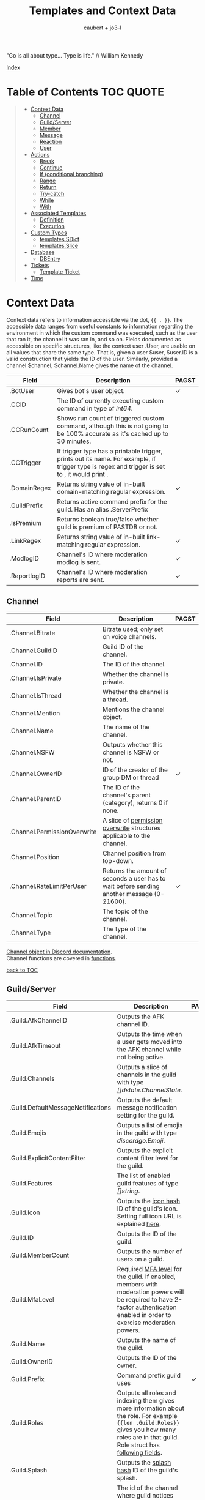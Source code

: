 #+title: Templates and Context Data
#+AUTHOR: caubert + jo3-l
"Go is all about type... Type is life." // William Kennedy

[[file:context_data_index.org][Index]]

* Table of Contents :TOC:QUOTE:
:PROPERTIES:
:CUSTOM_ID: table-of-contents
:END:
#+BEGIN_QUOTE
- [[#context-data][Context Data]]
  - [[#channel][Channel]]
  - [[#guildserver][Guild/Server]]
  - [[#member][Member]]
  - [[#message][Message]]
  - [[#reaction][Reaction]]
  - [[#user][User]]
- [[#actions][Actions]]
  - [[#break][Break]]
  - [[#continue][Continue]]
  - [[#if-conditional-branching][If (conditional branching)]]
  - [[#range][Range]]
  - [[#return][Return]]
  - [[#try-catch][Try-catch]]
  - [[#while][While]]
  - [[#with][With]]
- [[#associated-templates][Associated Templates]]
  - [[#definition][Definition]]
  - [[#execution][Execution]]
- [[#custom-types][Custom Types]]
  - [[#templatessdict][templates.SDict]]
  - [[#templatesslice][templates.Slice]]
- [[#database][Database]]
  - [[#dbentry][DBEntry]]
- [[#tickets][Tickets]]
  - [[#template-ticket][Template Ticket]]
- [[#time][Time]]
#+END_QUOTE

* Context Data
Context data refers to information accessible via the dot, ~{{ . }}~. The accessible data ranges from useful constants to information regarding the environment in which the custom command was executed, such as the user that ran it, the channel it was ran in, and so on.
Fields documented as accessible on specific structures, like the context user .User, are usable on all values that share the same type. That is, given a user $user, $user.ID is a valid construction that yields the ID of the user. Similarly, provided a channel $channel, $channel.Name gives the name of the channel.

|--------------+--------------------------------------------------------------------------------------------------------------------------------------------------+------------|
| Field        | Description                                                                                                                                      | PAGST      |
|--------------+--------------------------------------------------------------------------------------------------------------------------------------------------+------------|
| .BotUser     | Gives bot's user object.                                                                                                                         | \checkmark |
| .CCID        | The ID of currently executing custom command in type of /int64/.                                                                                 |            |
| .CCRunCount  | Shows run count of triggered custom command, although this is not going to be 100% accurate as it's cached up to 30 minutes.                     |            |
| .CCTrigger   | If trigger type has a printable trigger, prints out its name. For example, if trigger type is regex and trigger is set to \A, it would print \A. |            |
| .DomainRegex | Returns string value of in-built domain-matching regular expression.                                                                             | \checkmark |
| .GuildPrefix | Returns active command prefix for the guild. Has an alias .ServerPrefix                                                                          |            |
| .IsPremium   | Returns boolean true/false whether guild is premium of PASTDB or not.                                                                            |            |
| .LinkRegex   | Returns string value of in-built link-matching regular expression.                                                                               | \checkmark |
| .ModlogID    | Channel's ID where moderation modlog is sent.                                                                                                    | \checkmark |
| .ReportlogID | Channel's ID where moderation reports are sent.                                                                                                  | \checkmark |

** Channel
:PROPERTIES:
:CUSTOM_ID: channel
:END:

|------------------------------+--------------------------------------------------------------------------------------------+--------------|
| Field                        | Description                                                                                | PAGST        |
|------------------------------+--------------------------------------------------------------------------------------------+--------------|
| .Channel.Bitrate             | Bitrate used; only set on voice channels.                                                  |              |
| .Channel.GuildID             | Guild ID of the channel.                                                                   |              |
| .Channel.ID                  | The ID of the channel.                                                                     |              |
| .Channel.IsPrivate           | Whether the channel is private.                                                            |              |
| .Channel.IsThread            | Whether the channel is a thread.                                                           |              |
| .Channel.Mention             | Mentions the channel object.                                                               |              |
| .Channel.Name                | The name of the channel.                                                                   |              |
| .Channel.NSFW                | Outputs whether this channel is NSFW or not.                                               |              |
| .Channel.OwnerID             | ID of the creator of the group DM or thread                                                | \checkmark   |
| .Channel.ParentID            | The ID of the channel's parent (category), returns 0 if none.                              |              |
| .Channel.PermissionOverwrite | A slice of [[https://discord.com/developers/docs/resources/channel#overwrite-object][permission overwrite]] structures applicable to the channel.                      |              |
| .Channel.Position            | Channel position from top-down.                                                            |              |
| .Channel.RateLimitPerUser    | Returns the amount of seconds a user has to wait before sending another message (0-21600). | \checkmark   |
| .Channel.Topic               | The topic of the channel.                                                                  |              |
| .Channel.Type                | The type of the channel.                                                                   |              |

[[https://discordapp.com/developers/docs/resources/channel#channel-object][Channel object in Discord documentation]].\\
Channel functions are covered in [[https://github.com/mrbentarikau/pagstrtfm/blob/master/functions.org#channel][functions]].

[[#table-of-contents][back to TOC]]
** Guild/Server

|------------------------------------+---------------------------------------------------------------------------------------------------------------------------------------------------------------------------------------------+------------|
| Field                              | Description                                                                                                                                                                                 | PAGST      |
|------------------------------------+---------------------------------------------------------------------------------------------------------------------------------------------------------------------------------------------+------------|
| .Guild.AfkChannelID                | Outputs the AFK channel ID.                                                                                                                                                                 |            |
| .Guild.AfkTimeout                  | Outputs the time when a user gets moved into the AFK channel while not being active.                                                                                                        |            |
| .Guild.Channels                    | Outputs a slice of channels in the guild with type /[]dstate.ChannelState./                                                                                                                 |            |
| .Guild.DefaultMessageNotifications | Outputs the default message notification setting for the guild.                                                                                                                             |            |
| .Guild.Emojis                      | Outputs a list of emojis in the guild with type /discordgo.Emoji/.                                                                                                                          |            |
| .Guild.ExplicitContentFilter       | Outputs the explicit content filter level for the guild.                                                                                                                                    |            |
| .Guild.Features                    | The list of enabled guild features of type /[]string/.                                                                                                                                      |            |
| .Guild.Icon                        | Outputs the [[https://discordapp.com/developers/docs/reference#image-formatting][icon hash]] ID of the guild's icon. Setting full icon URL is explained [[https://discord.com/developers/docs/reference#image-formatting][here]].                                                                                                      |            |
| .Guild.ID                          | Outputs the ID of the guild.                                                                                                                                                                |            |
| .Guild.MemberCount                 | Outputs the number of users on a guild.                                                                                                                                                     |            |
| .Guild.MfaLevel                    | Required [[https://discordapp.com/developers/docs/resources/guild#guild-object-mfa-level][MFA level]] for the guild. If enabled, members with moderation powers will be required to have 2-factor authentication enabled in order to exercise moderation powers.               |            |
| .Guild.Name                        | Outputs the name of the guild.                                                                                                                                                              |            |
| .Guild.OwnerID                     | Outputs the ID of the owner.                                                                                                                                                                |            |
| .Guild.Prefix                      | Command prefix guild uses                                                                                                                                                                   | \checkmark |
| .Guild.Roles                       | Outputs all roles and indexing them gives more information about the role. For example ~{{len .Guild.Roles}}~ gives you how many roles are in that guild. Role struct has [[https://discordapp.com/developers/docs/topics/permissions#role-object][following fields]]. |            |
| .Guild.Splash                      | Outputs the [[https://discordapp.com/developers/docs/reference#image-formatting][splash hash]] ID of the guild's splash.                                                                                                                                           |            |
| .Guild.SystemChannelID             | The id of the channel where guild notices such as welcome messages and boost events are posted.                                                                                             |            |
| .Guild.VerificationLevel           | Outputs the required verification level for the guild.                                                                                                                                      |            |
| .Guild.VoiceStates                 | Outputs a /slice/ of [[https://discord.com/developers/docs/resources/voice#voice-state-object][voice states]] (users connected to VCs) with type /[]discordgo.VoiceState/.                                                                                              |            |
| .Guild.WidgetChannelID             | Outputs the channel ID for the server widget.                                                                                                                                               |            |
| .Guild.WidgetEnabled               | Outputs whether or not the server widget is enabled.                                                                                                                                        |            |


|-------------------------------------------------------------+-----------------------------------------------------------------------------------------------------------------------------------------------------------------------------------------------------------------------------------------------------------------------------------------------------------------|
| Method                                                      | Description                                                                                                                                                                                                                                                                                                     |
|-------------------------------------------------------------+-----------------------------------------------------------------------------------------------------------------------------------------------------------------------------------------------------------------------------------------------------------------------------------------------------------------|
| ~.Guild.GetChannel~ id                                      | Gets the channel with the ID provided, returning a /*dstate.ChannelState/.                                                                                                                                                                                                                                      |
| ~.Guild.GetEmoji~ id                                        | Gets the guild emoji with the ID provided, returning a /*discordgo.Emoji/.                                                                                                                                                                                                                                      |
| ~.Guild.GetMemberPermissions~ channelID memberID memberRole | Calculates full [[https://discord.com/developers/docs/topics/permissions][permissions]] that the member has in the channel provided, taking  into account the roles of the member. Example: ~{{.Guild.GetMemberPermissions .Channel.ID .Member.User.ID .Member.Roles}}~ would retrieve the permissions integer the triggering member has in the context/triggering channel. |
| ~.Guild.GetRole~ id                                         | Gets the [[https://discord.com/developers/docs/topics/permissions#role-object][role object]] with the integer ID provided, returning a struct of type /*discordgo.Role/.                                                                                                                                                                                                                |
| ~.Guild.GetvoiceState~ userID                               | Gets the voice state of the user ID provided, returning a /*discordgo.VoiceState/.                                                                                                                                                                                                                              |
[[https://discordapp.com/developers/docs/resources/guild#guild-object][Guild object in Discord documentation]].

[[#table-of-contents][back to TOC]]

** Member

|-------------------------+------------------------------------------------------------------------------------------------------------------------+------------|
| Field                   | Description                                                                                                            | PAGST      |
|-------------------------+------------------------------------------------------------------------------------------------------------------------+------------|
| .Member.Avatar          | Member's avatar hash, if it is custom per server, then custom avatar hash.                                             |            |
| .Member.GuildID         | The guild ID on which the member exists.                                                                               |            |
| .Member.JoinedAt        | When member joined the guild/server of type /discordgo.Timestamp/. Method .Parse will convert this to type /time.Time/ |            |
| .Member.Nick            | The nickname for this member.                                                                                          |            |
| .Member.Pending         | Returns /bool/ true\slash{}false whether user is pending behind Discord's screening process.                           |            |
| .Member.Roles           | A /slice/ of role IDs that the member has.                                                                             |            |
| .Member.TimeoutExpires  | Returns /time.Time/ when member's time out expires. Time in the past or nil is if the user is not timed out.           | \checkmark |
| .Member.User            | Underlying user object on which the member is based on.                                                                |            |


|-------------------------+--------------------------------------------------------------------------------------------------------------+-------|
| Method                  | Description                                                                                                  | PAGST |
|-------------------------+--------------------------------------------------------------------------------------------------------------+-------|
| .Member.AvatarURL "256" | Gives the URL for member's avatar, argument "256" is the size of the picture and increases/decreses twofold. |       |

[[https://discordapp.com/developers/docs/resources/guild#guild-member-object][Member object in Discord documentation]].\\
Member functions are covered in [[file:functions.org][functions]].

[[#table-of-contents][back to TOC]]
** Message

|--------------------------------------+-----------------------------------------------------------------------------------------------------------------------------------------------------------------+--------------|
| Field                                | Description                                                                                                                                                     | PAGST        |
|--------------------------------------+-----------------------------------------------------------------------------------------------------------------------------------------------------------------+--------------|
| .Message.Attachments                 | Attachments of this message (/slice/ of attachment objects).                                                                                                    |              |
| .Message.Author                      | Author of the message ([[#user][User object]]).                                                                                                                            |              |
| .Message.ChannelID                   | Channel's ID this message is in.                                                                                                                                |              |
| .Message.Content                     | Text content on this message.                                                                                                                                   |              |
| .Message.ContentWithMentionsReplaced | .ContentWithMentionsReplaced will replace all <@ID> mentions with the username of the mention.                                                                  |              |
| .Message.EditedTimestamp             | The time at which the last edit of the message occurred, if it has been edited. As with .Message.Timestamp, it is of type /discordgo.Timestamp/.                |              |
| .Message.Embeds                      | Embeds of this message (slice of embed objects).                                                                                                                |              |
| .Message.GuildID                     | Guild ID in which the message is.                                                                                                                               |              |
| .Message.ID                          | ID of the message.                                                                                                                                              |              |
| .Message.Interaction                 | Returns message [[https://discord.com/developers/docs/interactions/receiving-and-responding#message-interaction-object][interaction object]].                                                                                                                             |              |
| .Message.Link                        | Discord link to the message.                                                                                                                                    |              |
| .Message.Member                      | [[#member][Member object]].                                                                                                                                                  |              |
| .Message.MentionEveryone             | Whether the message mentions everyone, returns /bool/ true\slash{}false.                                                                                        |              |
| .Message.MentionRoles                | The roles mentioned in the message, returned as a slice of type /discordgo.IDSlice/.                                                                            |              |
| .Message.Mentions                    | Users this message mentions, returned as a slice of type /[]*discordgo.User/.                                                                                   |              |
| .Message.MessageReference            | DiscordGo's version for referenced message, acts like .ReferencedMessage without erroring out.                                                                  | \checkmark{} |
| .Message.Pinned                      | Whether this message is pinned.returns /bool/ true\slash{}false.                                                                                                |              |
| .Message.Reactions                   | Reactions on this message, returned as a slice of type []*discordgo.MessageReactions.                                                                           |              |
| .Message.ReferencedMessage           | Message object associated by message_reference, like a message that was replied to.                                                                             |              |
| .Message.Stickers                    | Slice of Discord stickers.                                                                                                                                      | \checkmark{} |
| .Message.Timestamp                   | Timestamp of the message in type /discordgo.Timestamp/ (use ~.Message.Timestamp.Parse~ to get type /time.Time/ and .Parse.String method returns type /string/). |              |
| .Message.Tts                         | Whether the message is text-to-speech. *                                                                                                                        |              |
| .Message.Type                        | The [[https://discordapp.com/developers/docs/resources/channel#message-object-message-types][type]] of the message.                                                                                                                                        |              |
| .Message.WebhookID                   | If the message is generated by a webhook, this is the webhook's id                                                                                              |              |


|--------------+-----------------------------------------------------------------------------------------------------------------------------------------------------------------------------------------------------------------------------------------------------------------------------|
| Field        | Description                                                                                                                                                                                                                                                                 |
|--------------+-----------------------------------------------------------------------------------------------------------------------------------------------------------------------------------------------------------------------------------------------------------------------------|
| .Args        | List of everything that is passed to .Message.Content. .Args is a /slice/ of type string.                                                                                                                                                                                   |
| .Cmd         | .Cmd is of type /string/ and shows all arguments that trigger custom command, part of .Args. Starting from ~{{index .Args 0}}~.                                                                                                                                             |
| .CmdArgs     | List of all the arguments passed after .Cmd (.Cmd is the actual trigger) .CmdArgs is a /slice/ of type string. For example ~{{$allArgs := (joinStr " " .CmdArgs)}}~ saves all the arguments after trigger to a variable $allArgs.                                           |
| .StrippedMsg | "Strips" or cuts off the triggering part of the message and prints out everything else after that. Bear in mind, when using regex as trigger, for example ~day~ and input message is ~Have a nice day my dear PAG!~ output will be ~my dear PAG!~  - rest is cut off. |

\star{} denotes field that will not have proper return when using ~getMessage~ function.

[[https://discordapp.com/developers/docs/resources/channel#message-object][Message object in Discord documentation]].\\
Message functions are covered in [[https://github.com/mrbentarikau/pagstrtfm/blob/master/functions.org#message][functions]].

[[#table-of-contents][back to TOC]]
** Reaction

This is available and part of the dot only when the reaction trigger type is beign used.

|-------------------------------+----------------------------------------------------------------------------------------------------------------------------------------------------------------------------------------------------------------------------------------------------------------------------------------|
| Field                         | Description                                                                                                                                                                                                                                                                            |
|-------------------------------+----------------------------------------------------------------------------------------------------------------------------------------------------------------------------------------------------------------------------------------------------------------------------------------|
| .Reaction                     | Returns reaction object which has following fields ~UserID, MessageID, Emoji.(ID/Name/...), ChannelID, GuildID~. The ~Emoji.ID~ is the ID of the emoji for custom emojis, and ~Emoji.Name~ will hold the Unicode emoji if its a default one. (otherwise the name of the custom emoji). |
| .Reaction.Emoji.APIName       | Returns type /string/, a correctly formatted API name for use in the MessageReactions endpoints. For custom emojis it is ~emojiname:ID~.                                                                                                                                               |
| .Reaction.Emoji.MessageFormat | Returns a correctly formatted emoji for use in Message content and embeds. It's equal to ~<:.Reaction.Emoji.APIName>~ and ~<a:.Reaction.Emoji.APIName>~ for animated emojis.                                                                                                           |
| .ReactionAdded                | Returns a boolean type /bool/ true\slashfalse indicating whether reaction was added or removed.                                                                                                                                                                                        |
| .ReactionMessage              | Returns the message object reaction was added to. ~{{range .ReactionMessage.Reactions}} {{.Count}} - {{.Emoji.Name}} {{end}}~ Returns emoji count and their name. Has an alias ~.Message~ and it works the same way.                                                                   |


[[https://discordapp.com/developers/docs/resources/channel#reaction-object][Reaction object in Discord documentation]].\\
[[https://discord.com/developers/docs/resources/emoji][Emoji object in Discord documentation]].

[[#table-of-contents][back to TOC]]
** User

|---------------------+--------------------------------------------------------------------------------------------------------------------------------------------------|
| Field               | Description                                                                                                                                      |
|---------------------+--------------------------------------------------------------------------------------------------------------------------------------------------|
| .User               | The user's username together with discriminator.                                                                                                 |
| .User.Avatar        | The user's avatar [[https://discord.com/developers/docs/reference#image-formatting][hash]].                                                                                                                          |
| .User.Bot           | Determines whether the target user is a bot - if yes, it will return ~true~.                                                                     |
| .User.Discriminator | The user's discriminator/tag (The four digits after a person's username).                                                                        |
| .User.ID            | The user's ID.                                                                                                                                   |
| .User.Mention       | Mentions user.                                                                                                                                   |
| .User.String        | The user's username together with discriminator as /string/ type.                                                                                |
| .User.Username      | The user's username.                                                                                                                             |
| .UsernameHasInvite  | Only works with join and leave messages (not join dms). It will determine does the username contain an invite link.                              |
| .RealUsername       | Only works with join and leave messages (not join DMs). This can be used to send the real username to a staff channel when invites are censored. |


|-----------------------+------------------------------------------------------------------------------------------------------------------------------------------------|
| Method                | Description                                                                                                                                    |
|-----------------------+------------------------------------------------------------------------------------------------------------------------------------------------|
| .User.AvatarURL "256" | Gives the URL for user's avatar, argument "256" is the size of the picture and can increase/decrease twofold (e.g. 512, 1024 or 128, 64 etc.). |

[[https://discordapp.com/developers/docs/resources/user#user-object][User object in Discord documentation.]]\\
User functions are covered in [[https://github.com/mrbentarikau/pagstrtfm/blob/master/functions.org#user][functions]].

[[#table-of-contents][back to TOC]]
* Actions
Actions, or elements enclosed in double braces ~{{  }}~, are what makes templates dynamic. Without them, templates would be no more than static text. In this section, we introduce several special kinds of actions which affect the control flow of the program. For example, iteration actions like ~range~ and ~while~ permit statements to be executed multiple times, while conditional actions like ~if~ and ~with~ allow for alteration of what statements are ran or are not ran.

** Break
The innermost ~pipeline~ loop is ended early, stopping the current iteration and bypassing all remaining iterations.
** Continue
The current iteration of the innermost ~pipeline~ loop is stopped, and the loop starts the next iteration.
** If (conditional branching)
Branching using ~if~ action's pipeline and comparison operators - these operators don't need to be inside ~if~ branch. ~if~ statements always need to have an enclosing ~end~.
Learning resources covers conditional branching [[https://learn.yagpdb.xyz/beginner/control_flow_1][more in depth]].

ProTip\trade\\
~eq~ , though often used with 2 arguments (eq x y) can actually be used with more than 2. If there are more than 2 arguments, it checks whether the first argument is equal to any one of the following arguments. This behaviour is unique to ~eq~.


Information\\
Comparison operators always require the same type: i.e comparing ~1.23~ and ~1~ would throw *incompatible types for comparison* error as they are not the same type (one is float, the other int). To fix this, you should convert both to the same type -> for example, ~toFloat 1~.


|---------+-----------------------------------------------------------------------------------------------------------------------------------------------------------------------------------------------------------------------------------------------------------------|
| Case    | Example                                                                                                                                                                                                                                                         |
|---------+-----------------------------------------------------------------------------------------------------------------------------------------------------------------------------------------------------------------------------------------------------------------|
| if      | ~{{if (condition)}} output {{end}}~ Initialization statement can also be inside ~if~ statement with conditional statement, limiting the initialized scope to that ~if~ statement. ~{{$x := 24}} {{if eq ($x := 42) 42}} Inside: {{$x}} {{end}} Outside: {{$x}}~ |
| else if | ~{{if (condition)}} output1 {{else if (condition)}} output2 {{end}}~ You can have as many ~else if~ statements as many different conditionals you have.                                                                                                         |
| else    | ~{{if (condition)}} output1 {{else}} output2 {{end}}~                                                                                                                                                                                                           |


|---------------+-----------------------------------------------------|
| Boolean logic |                                                     |
|---------------+-----------------------------------------------------|
| and           | ~{{if and (cond1) (cond2) (cond3)}} output {{end}}~ |
| not           | ~{{if not (condition)}} output {{end}}~             |
| or            | ~{{if or (cond1) (cond2) (cond3)}} output {{end}}~  |


|-----------------------------+--------------------------------------------------------|
| Comparison operators        |                                                        |
|-----------------------------+--------------------------------------------------------|
| Equal: ~eq~                 | ~{{if eq .Channel.ID ########}} output {{end}}~        |
| Not equal: ~ne~             | ~{{$x := 7}} {{$y := 8}} {{ne $x $y}}~ returns ~true~  |
| Less than: ~lt~             | ~{{if lt (len .Args) 5}} output {{end}}~               |
| Less than or equal: ~le~    | ~{{$x := 7}} {{$y := 8}} {{le $x $y}}~ returns ~true~  |
| Greater than: ~gt~          | ~{{if gt (len .Args) 1}} output {{end}}~               |
| Greater than or equal: ~ge~ | ~{{$x := 7}} {{$y := 8}} {{ge $x $y}}~ returns ~false~ |
[[#table-of-contents][back to TOC]]

** Range
~range~ iterates over element values in variety of data structures in pipeline - slices/arrays, maps or channels. The dot ~.~ is set to successive elements of those data structures and output will follow execution. If the value of pipeline has zero length, nothing is output or if an ~{{else}}~ action is used, that section will be executed.\\

To skip execution of a single iteration and jump to the next iteration, the ~continue~ action may be used. Likewise, if one wishes to skip all remaining iterations, the ~break~ action may be used.

Affected dot inside ~range~ is important because methods mentioned above in this documentation: ~.Server.ID~, ~.Message.Content~ etc are all already using the dot on the pipeline and if they are not carried over to the ~range~ control structure directly, these fields do not exists and template will error out. Getting those values inside ~range~ and also ~with~ action would need ~$.User.ID~ for example.

~range~ on slices/arrays provides both the index and element for each entry; ~range~ on map iterates over key/element pairs. If a ~range~ action initializes a variable, that variable is set to the successive elements of the iteration. ~range~ can also declare two variables, separated by a comma and set by index and element or key and element pair. In case of only one variable, it is assigned the element.

Like ~if~, ~range~ is concluded with ~{{end}}~ action and declared variable scope inside range extends to that point.

#+BEGIN_SRC go
{{/* range over a slice */}}
{{ range $index, $element := cslice "PAGSTDB" "IS COOL!" }}
{{ $index }} : {{ $element }} {{ end }}
{{/* range on a map */}}
{{ range $key, $value := dict "SO" "SAY" "WE" "ALL!" }}
{{ $key }} : {{ $value }} {{ end }}
{{/* range with else and variable scope */}}
{{ range seq 1 1 }} no output {{ else }} output here {{ end }}
{{ $x := 42 }} {{ range $x := seq 2 4 }} {{ $x }} {{ end }} {{ $x }}
#+END_SRC

Attention!\\
*Custom command response was longer than 2k (contact an admin on the server...)*
This is quite common error users will get whilst using range. Simple example to reproduce it:
#+begin_src go
{{ range seq 0 1000 }}
{{ $x := . }}
{{ end }}
HELLO!
#+end_src
This will happen because of whitespaces and newlines, so make sure you one-line the range or trim spaces, in this context ~{{- $x := . -}}~
[[#table-of-contents][back to TOC]]
** Return
Stop execution of the current template. Using ~{{return pipeline}}~ stops execution of the current template and returns the result of evaluating the pipeline to the caller.
** Try-catch
Multiple template functions have the possibility of returning an error upon failure. For example, ~dbSet~ can return a short write error if the size of the database entry exceeds some threshold.

While it is possible to write code that simply ignores the possibility of such issues occuring (letting the error stop the code completely), there are times at which one may wish to write more robust code that handles such errors gracefully. The ~try-catch~ construct enables this possibility.

Similar to an ~if~ action with an associated ~else~ branch, the ~try-catch~ construct is composed of two blocks: the ~try~ branch and the ~catch~ branch. First, the code in the ~try~ branch is ran, and if an error is raised by a function during execution, the ~catch~ branch is executed instead with the context (~.~) set to the offending error.

To check for a specific error, one can compare the result of the ~Error~ method with a predetermined message. (For context, all errors have a method Error which is specified to return a message describing the reason that the error was thrown.) For example, the following example has different behavior depending on whether "Reaction blocked" is in the message of the error caught.
#+BEGIN_SRC go
{{ try }}
    {{ addReactions ":hearts:" }}
    added reactions successfully
{{ catch }}
    {{ if in .Error "Reaction blocked" }}
        user blocked PAGSTDB :(
    {{ else }}
        different issue occurred: {{ .Error }}
    {{ end }}
{{ end }}
#+END_SRC
[[#table-of-contents][back to TOC]]
** While
~while~ iterates as long as the specified condition is ~true~, or more generally evaluates to a non-empty value. The dot (~.~) is not affected, unlike with the ~range~ action. Analogous to ~range~, ~while~ introduces a new scope which is concluded by the ~end~ action. Within the body of a ~while~ action, the ~break~ and ~continue~ actions can be used to appropriate effect, like in a ~range~ action.
#+BEGIN_SRC go
{{/* efficiently search for an element in a sorted slice using binary search */}}
{{ $xs := cslice 1 3 5 6 6 8 10 12 }}
{{ $needle := 8 }}

{{ $lo := 0 }}
{{ $hi := sub (len $xs) 1 }}
{{ $found := false }}
{{/* it's possible to combine multiple conditions using logical operators */}}
{{ while and (le $lo $hi) (not $found) }}
	{{- $mid := div (add $lo $hi) 2 }}
	{{- $elem := index $xs $mid }}
	{{- if lt $elem $needle }}
		{{- $lo = add $mid 1 }}
	{{- else if eq $elem $needle }}
		{{- print "found at index " $mid }}
		{{- $found = true }}
	{{- else }}
		{{- $hi = sub $mid 1 }}
	{{- end -}}
{{ end }}
{{ if not $found }} not found {{ end }}
#+END_SRC
[[#table-of-contents][back to TOC]]
** With
~with~ lets you assign and carry pipeline value with its type as a dot (~.~) inside that control structure, it's like a shorthand. If the value of the pipeline is empty, dot is unaffected and when an ~else~ or ~else if~ action is used, execution moves on to those branches instead, similar to the ~if~ action.

Affected dot inside ~with~ is important because methods mentioned above in this documentation: ~.Server.ID~, ~.Message.Content~ etc are all already using the dot on the pipeline and if they are not carried over to the ~with~ control structure directly, these fields do not exists and template will error out. Getting those values inside ~with~ and also ~range~ action would need ~$.User.ID~ for example.

Like ~if~ and ~range~ actions, ~with~ is concluded using ~{{end}}~ and variable scope extends to that point.
#+BEGIN_SRC go
{{/* Shows the scope and how dot is affected by object's value in pipeline */}}
{{ $x := "42" }} {{ with and ($z:= seq 0 5) ($x := seq 0 10) }}
len $x: `{{ len $x }}`
{{/* "and" function uses $x as last value for dot */}}
same as len dot: `{{ len . }}`
but len $z is `{{ len $z }}` {{ end }}
Outer-scope $x len however: {{ len $x }}
{{/* when there's no value, dot is unaffected */}}
{{ with false }} dot is unaffected {{ else }} printing here {{ .CCID }} {{ end }}
{{/* using else-if chain is possible */}}
{{ with false }}
    not executed
{{ else if eq $x "42" }}
    x is 42, dot is unaffected {{ .User.Mention }}
{{ else if eq $x "43" }}
    x is not 43, so this is not executed
{{ else }}
    branch above already executed, so else branch is not
{{ end }}
#+END_SRC
[[#table-of-contents][back to TOC]]
* Associated Templates
Templates (i.e., custom command programs) may also define additional helper templates that may be invoked from the main template. Technically speaking, these helper templates are referred to as associated templates. Associated templates can be used to create reusable procedures accepting parameters and outputting values, similar to functions in other programming languages.
** Definition
To define an associated template, use the ~define~ action. It has the following syntax:
*Warning!*: Template definitions must be at the top level of the custom command program; in other words, they cannot be nested in other actions (for example inside an ~if~ action.) That is, the following custom command is invalid:
#+BEGIN_SRC go
{{ if $cond }}
    {{ define "hi" }} hi! {{ end }}
{{ end }}
#+END_SRC
The template name can be any string constant; however, it cannot be a variable, even if said variable references a value of string type. As for the body of the associated template body, it can be anything that is a standalone, syntactically valid template program. Note that the first criterion precludes using variables defined outside of the associated template; that is, the following custom command is invalid, as the body of the associated template references a variable (~$name~) defined in an outer scope:
#+BEGIN_SRC go
{{ $name := "PAGST" }}
{{ define "hello" }}
    Hello, {{ $name }}!
{{ end }}
#+END_SRC
If accessing the value of ~$name~ is desired, then it needs to be passed as part of the context when executing the associated template.

Within the body of an associated template, the variable ~$~ and the context dot (~.~) both initially refer to the data passed as context during execution. Consequently, any data on the original context that needs to be accessed must be explicitly provided as part of the context data. For example, if one wishes to access ~.User.Username~ in an associated template body, it is necessary to pass ~.User.Username~ as part of the context data when executing said template.

To return a value from an associated template, use the ~return~ action. Encountering a ~return~ action will cause execution of the associated template to end immediately and control to be returned to the caller. For example, below is an associated template that always returns ~1~:
#+BEGIN_SRC go
{{ define "getOne" }} {{ return 1 }} {{ end }}
#+END_SRC
Note that it is not necessary for a value to be returned; ~{{ return }}~ by itself is completely valid.

*NB!*: Since all custom commands are themselves templates, using a return action at the top level is perfectly valid, and will result in execution of the custom command being stopped at the point the return is encountered.
#+BEGIN_SRC go
{{ if not .CmdArgs }}
    no arguments passed
    {{ return }} {{/* anything beyond this point is not executed */}}
{{ end }}
{{ $firstArg := index .CmdArgs 0 }}
{{/* safe since .CmdArgs is guaranteed to be non-empty here */}}
#+END_SRC
[[#table-of-contents][back to TOC]]
** Execution
To execute a custom command, one of three methods may be used: ~template~, ~block~, or ~execTemplate~.
*** Template action
~template~ is a function-like action that executes the associated template with the name provided, ignoring its return value. Note that the name of the template to execute must be a string constant; similar to ~define~ actions, a variable referencing a value of string type is invalid. Data to use as the context may optionally be provided following the name.

Although ~template~ is function-like, it is not an actual function, leading to certain quirks; notably, it must be used alone, not part of another action (like a variable declaration), and the data argument need not be parenthesized. Due to this, it is recommended that ~execTemplate~, which has much more intuitive behavior, be used instead of the ~template~ action if at possible.

Below is an example of tthe ~template~ action:
#+BEGIN_SRC go
{{ define "sayHi" }}
    {{ if . }}
        hi there, {{ . }}
    {{ else }}
        hi there!
    {{ end }}
{{ end }}
{{ template "sayHi" }} {{/* hi there! */}}
{{ template "sayHi" "PAGST" }} {{/* hi there, PAGST */}}
#+END_SRC
Astute readers may have noticed that there is extra whitespace outputted in the previous example. This is due to the fact that whitespace is considered as part of output in associated template definitions (and actions in general.) If outputting whitespace is undesirable, use trim markers: ~{{- ... -}}~.

[[#table-of-contents][back to TOC]]
*** Block action
~block~ has a structure similar to that of a ~define~ action. It is equivalent to a ~define~ action followed by a ~template~ action:
#+BEGIN_SRC go
{{ $name := "PAGST" }}
{{ block "sayHi" $name }}
    hi there, {{ . }}
{{ end }}

{{/* equivalent to above */}}
{{ define "sayHi" }}
    hi there, {{ . }}
{{ end }}
{{ template "sayHi" $name }}
#+END_SRC
[[#table-of-contents][back to TOC]]
*** execTemplate function
~execTemplate~ is essentially the same as the ~template~ action, but provides access to the return value of the template and may be used as part of another action. Below is an example using ~execTemplate~:
#+BEGIN_SRC go
{{ define "factorial" }}
    {{- $n := 1 }}
    {{- range seq 2 (add . 1) }}
        {{- $n = mult $n . }}
    {{- end }}
    {{- return $n -}}
{{ end }}

{{ $fac := execTemplate "factorial" 5 }}
2 * 5! = {{ mult $fac 2 }}
#+END_SRC
[[#table-of-contents][back to TOC]]
* Custom Types
Golang has built-in primitive data types (/int/, /string/, /bool/, /float64/, ...) and built-in composite data types (/array/, /slice/, /map/, ...) which also are used in custom commands.

PAGSTDB's templating "engine" has currently two user-defined, custom data types - /templates.SDict/ and /templates.Slice/. There are other custom data types used like /discordgo.Timestamp/, but these are outside of the main code of PAGSTDB, so not explained here further. Type /time.Time/ is covered in its own section.

Custom Types section discusses functions that initialize values carrying those /templates.Slice/ (abridged to /cslice/), /templates.SDict/ (abridged to /sdict/) types and their methods. Both types handle type /interface{}/ element. It's called an empty interface which allows a value to be of any type. So any argument of any type given is handled. (In "custom commands"-wise mainly primitive data types, but /slices/ as well.)


Attention!\\
*Reference type-like behaviour*: Slices and dictionaries in CCs exhibit reference-type like behavior, which may be undesirable in certain situations. That is, if you have a variable $x that holds a slice/dictionary, writing $y := $x and then mutating $y via Append/Set/Del/etc. will modify $x as well. For example:
#+BEGIN_SRC go
{{ $x := sdict "k" "v" }}
{{ $y := $x }}
{{ $y.Set "k" "v2" }} {{/* modify $y */}}
{{ $x }}
{{/* k has value v2 on $x as well -
that is, modifying $y changed $x too. */}}
#+END_SRC

If this behaviour is undesirable, copy the slice/dictionary via cslice.AppendSlice or a range + Set call .
#+BEGIN_SRC go
{{ $x := sdict "k" "v" }}
{{ $y := sdict }}
{{ range $k, $v := $x }} {{- $y.Set $k $v -}} {{ end }}
{{ $y.Set "k" "v2" }}
{{ $x }} {{/* $x is unmodified - k still has value v */}}
#+END_SRC
Note that this performs a shallow copy, not a deep copy - if you want the latter you will need to perform the aforementioned operation recursively.
** templates.SDict
/templates.SDict/ - This is a custom composite data type defined on an underlying data type /map[string]interface{}/. This is of kind /map/ having /string/ type as its key and /interface{}/ type as that key's value and can be  initialized using ~sdict~ function. A map is key-value store. This means you store value and you access that value by a key. Map is an unordered list and the number of parameters to form key-value pairs must be even, difference to regular map is that /templates.SDict/ is ordered by its key. Retrieving specific element inside /templates.Sdict/ is by indexing its key.

|-----------------------------------------+------------------------------------------------------------------------------------------------------------------------------------------------------------------------------------------------------------------------------------------------------------------------------------------------------------------------------------------------------------------------------------------------------------------------------------------------------------------------------------------------------------------------------------------------------------------------------------------------------------------------------------------------------------|
| Function                                | Description                                                                                                                                                                                                                                                                                                                                                                                                                                                                                                                                                                                                                                                |
|-----------------------------------------+------------------------------------------------------------------------------------------------------------------------------------------------------------------------------------------------------------------------------------------------------------------------------------------------------------------------------------------------------------------------------------------------------------------------------------------------------------------------------------------------------------------------------------------------------------------------------------------------------------------------------------------------------------|
| ~sdict~ "key1" value1 "key2" value2 ...  | Like ~dict~ function, creating a /templates.SDict/ type map, key must be of type /string/. Can be used for example in ~cembed~. If only one argument is passed to ~sdict~ function having type /map[string]interface{}/; for example .ExecData and data retrieved from database can be of such type if ~sdict~ was used, it is converted to a new /sdict/. Example: ~sdict "one" 1 "two" 2 "three" (cslice 3 4) "five" 5.5~ returns unordered ~map[five:5.5 one:1 three:[3 4] two:2]~, having length of four and index positions are its keys. Notice that thanks to type /interface{}/ value, /templates.SDict/ elements' inherent type does not change.  |


|------------------+-------------------------------------------------------------------------------------------------------------------------------------------------------|
| Method           | Description                                                                                                                                           |
|------------------+-------------------------------------------------------------------------------------------------------------------------------------------------------|
| .Del "key"       | Deletes given key from /sdict/.                                                                                                                       |
| .Get "key"       | Retrieves given key from /sdict/.                                                                                                                     |
| .HasKey "key"    | Returns /bool/ true\slash{}false regarding whether the key is set or not e.g. ~{{(sdict "PAGSTDB" "is cool").HasKey "PAGSTDB"}}~ would return ~true~. |
| .Set "key" value | Changes\slash{}sets given key to a new value or creates new one, if no such key exists in /sdict/.                                                    |

#+BEGIN_SRC go
Creating sdict: {{ $x := sdict "color1" "green" "color2" "red" }} **{{ $x }}**
Retrieving key "color2": **{{ $x.Get "color2" }}**
Changing "color2" to "yellow": {{ $x.Set "color2" "yellow" }} **{{ $x }}**
Adding "color3" as "blue": {{ $x.Set "color3" "blue" }} **{{ $x }}**
Deleting key "color1" {{ $x.Del "color1" }} and whole sdict: **{{ $x }}**
#+END_SRC

TIP!\\
Previously, when saving values from ~cslice~, ~sdict~, and ~dict~ functions into database, they were serialized into their underlying native types - /slices/ and /maps/. This meant that if you wanted to get the custom type back, you needed to convert manually, e.g. ~{{cslice.AppendSlice $dbSlice}}~ or ~{{sdict $dbDict}}~. Recent changes to PAGSTDB have changed this: values with custom types are now serialized properly, making manual conversion unnecessary.

[[#table-of-contents][back to TOC]]

** templates.Slice
/templates.Slice/ - This is a custom composite data type defined using an underlying data type /[]interface{}/ . It is of kind /slice/ (similar to /array/) having /interface{}/ type as its value and can be initialized using ~cslice~ function. Retrieving specific element inside /templates.Slice/ is by indexing its position number.

|----------------------------+------------------------------------------------------------------------------------------------------------------------------------------------------------------------------------------------------------------------------------------------------------------------------------------------------------------------------------------------------------------------------------|
| Function                   | Description                                                                                                                                                                                                                                                                                                                                                                        |
|----------------------------+------------------------------------------------------------------------------------------------------------------------------------------------------------------------------------------------------------------------------------------------------------------------------------------------------------------------------------------------------------------------------------|
| ~cslice~ value1 value2 ...  | Function creates a slice of type /templates.Slice/ that can be used elsewhere (as an argument for ~cembed~ and ~sdict~ for example). Example: ~cslice 1 "2" (dict "three" 3) 4.5~ returns ~[1 2 map[three:3] 4.5]~, having length of 4 and index positions from 0 to 3. Notice that thanks to type /interface{}/ value, /templates.Slice/ elements' inherent type does not change. |


|--------------------------+--------------------------------------------------------------------------------------------------------------------------------------------------------------------------------------------------------------------------------------------------------------------------------------------------------------------------------------------------------------------------------------------------------------------------------------------------------------------------------------------------------------------------------------------------------------------------------------------------+--------------|
| Mehtod                   | Description                                                                                                                                                                                                                                                                                                                                                                                                                                                                                                                                                                                      | PAGST        |
|--------------------------+--------------------------------------------------------------------------------------------------------------------------------------------------------------------------------------------------------------------------------------------------------------------------------------------------------------------------------------------------------------------------------------------------------------------------------------------------------------------------------------------------------------------------------------------------------------------------------------------------+--------------|
| .Append arg              | Creates a new /cslice/ having given argument appended fully by its type to current value. Has max size of 10 000 length.                                                                                                                                                                                                                                                                                                                                                                                                                                                                         |              |
| .AppendSlice arg         | Creates a new /cslice/ from argument of type /slice/ appended\slash{}joined with current value. Has max size of 10 000 length.                                                                                                                                                                                                                                                                                                                                                                                                                                                                   |              |
| .Del int                 | Deletes value from slice at given position.                                                                                                                                                                                                                                                                                                                                                                                                                                                                                                                                                      | \checkmark{} |
| .Set int value           | Changes\slash{}sets given /int/ argument as index position of current /cslice/ to new value. Note that .Set can only set indexes which already exist in the slice.                                                                                                                                                                                                                                                                                                                                                                                                                               |              |
| .StringSlice strict-flag | Compares /slice/ contents - are they of type /string/, based on the strict-flag which is /bool/ and is by default ~false~. Under these circumstances if the element is a /string/ then those elements will be included as a part of the /[]string/ slice and rest simply ignored. Also /time.Time/ elements - their default string notation will be included. If none are /string/ an empty /[]string/ slice is returned. If strict-flag is set to ~true~ it will return /[]string/ only if *all* elements are pure /string/, else ~<no value>~ is returned. Example in this section's snippets. |              |

*** This section's snippets:
To demonstrate .StringSlice ~{{(cslice currentTime.Month 42 "PAGSTDB").StringSlice}}~ will return a slice ~[February PAGSTDB]~. If the flag would have been set to ~true~ - ~{{...).StringSlice true}}~, all elements in that slice were not strings and ~<no value>~ is returned.

General Example:
#+BEGIN_SRC go
Creating a new cslice: {{ $x := (cslice "red" "red") }} **{{ $x }}**
Appending to current cslice data
and assigning newly created cslice to same variable:
{{ $x = $x.Append "green" }} **{{ $x }}**
Setting current cslice value in position 1:
{{ $x.Set 1 "blue" }} **{{ $x }}**
Appending a slice to current cslice data
but not assigning newly created cslice to same variable:
**{{ $x.AppendSlice (cslice "yellow" "magenta") }}**
Variable is still: **{{ $x }}**
Type of variable: **{{ printf "%T" $x }}**
#+END_SRC

[[#table-of-contents][back to TOC]]
* Database
You have access to a basic set of Database functions having return of type /*customcommands.LightDBEntry/ called here [[#dbentry][DBEntry]].
This is almost a key value store ordered by the key and value combined.

You can have max 50 * user_count (or 500 * user_count for premium) values in the database, if you go above this all new write functions will fail, this value is also cached so it won't be detected immediately when you go above nor immediately when you're under again.

Patterns are basic PostgreSQL patterns, not Regexp: An underscore (_)  matches any single character; a percent sign (%) matches any sequence of zero or more characters.

Keys can be max 256 bytes long and has to be strings or numbers. Values can be anything, but if their serialized representation exceeds 256kB an error will be raised.

You can just pass a userIDof 0 to make it global (or any other number, but 0 is safe).

There can be 10 database interactions per CC, out of which dbTop/BottomEntries, dbCount, dbGetPattern, and dbDelMultiple may only be run twice. (50,10 for premium users).

Learning resources covers database [[https://learn.yagpdb.xyz/intermediate/custom-command-database][more in-depth]].

Database functions are covered in [[https://github.com/mrbentarikau/pagstrtfm/blob/master/functions.org#database][functions]].
** DBEntry

|------------+---------------------------------------------------------------------------------------------------------------------------+--------------|
| Field      | Description                                                                                                               | PAGST        |
|------------+---------------------------------------------------------------------------------------------------------------------------+--------------|
| .ID        | ID of the entry.                                                                                                          |              |
| .GuildID   | ID of the server.                                                                                                         |              |
| .UserID    | Value of ~userID~ argument or ID of the user if for example ~.User.ID~ was used for ~dbSet.~                              |              |
| .User      | User object of type /discordgo.User/ having only ~.ID~ field, .Mention is still usable with correct ~userID~ field entry. |              |
| .CreatedAt | When this entry was created.                                                                                              |              |
| .UpdatedAt | When this entry was last updated.                                                                                         |              |
| .ExpiresAt | When entry will expire.                                                                                                   |              |
| .Key       | The key of the entry.                                                                                                     |              |
| .Value     | The value of the entry.                                                                                                   |              |
| .ValueSize | Returns the entry's value size in bytes.                                                                                  | \checkmark{} |
[[#table-of-contents][back to TOC]]
* Tickets
*NB!*\\
Ticket functions are limited to 1 call per custom command for both normal and premium guilds.

|-----------------------------+--------------------------------------------------------------------------------------------------------------------------------------------------------------------------------------------------------------------------------------------------------------------------|
| Function                    | Description                                                                                                                                                                                                                                                              |
|-----------------------------+--------------------------------------------------------------------------------------------------------------------------------------------------------------------------------------------------------------------------------------------------------------------------|
| ~createTicket~ author topic | Creates a new ticket with the author and topic provided. Author can be ~nil~ (to use the triggering member); user ID in form of a /string/ or an /integer/; a user struct; or a member struct. The topic must be a string. Returns a template ticket  struct on success. |
** Template Ticket
|------------------------+---------------------------------------------------------------------------------------------------------------|
| Field                  | Description                                                                                                   |
|------------------------+---------------------------------------------------------------------------------------------------------------|
| .AuthorID              | Author ID of the ticket.                                                                                      |
| .AuthorUsernameDiscrim | The Discord discriminator\slash{}tag of the author of the ticket, formatted like ~username#discriminator~.    |
| .ChannelID             | Channel ID of the ticket.                                                                                     |
| .ClosedAt              | Time that the ticket was closed, of type /null.Time/. This is, for the most part, useless in custom commands. |
| .CreatedAt             | Time that the ticket was created.                                                                             |
| .GuildID               | Guild ID of the ticket.                                                                                       |
| .LocalID               | The ticket ID.                                                                                                |
| .LogsID                | LogID of the ticket.                                                                                          |
| .Title                 | Title of the ticket.                                                                                          |
[[#table-of-contents][back to TOC]]
* Time
Time and duration types use Golang's time package library and its methods > https://golang.org/pkg/time/#time and also this although slightly different syntax all applies here > https://gobyexample.com/time.
|---------------+-------------------------------------------------------------------------------------------------------------+--------------|
| Field         | Description                                                                                                 | PAGST        |
|---------------+-------------------------------------------------------------------------------------------------------------+--------------|
| .DiscordEpoch | Gives you Discord Epoch time in /time.Time/. ~{{.DiscordEpoch.Unix}}~ would return in seconds > 1420070400. |              |
| .GuildEpoch   | Guild's creation time in /time.Time/.                                                                       | \checkmark{} |
| .TimeHour     | Variable of /time.Duration/ type and returns 1 hour > ~1h0m0s~.                                             |              |
| .TimeMinute   | Variable of /time.Duration/ type and returns 1 minute > ~1m0s~.                                             |              |
| .TimeSecond   | Variable of /time.Duration/ type and returns 1 second > ~1s~.                                               |              |
| .UnixEpoch    | Gives you Unix Epoch time in /time.Time/.                                                                   |              |
Time functions are covered [[https://github.com/mrbentarikau/pagstrtfm/blob/master/functions.org#time][here]].

[[#table-of-contents][back to TOC]]
